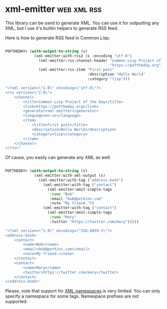 * xml-emitter :web:xml:rss:
:PROPERTIES:
:Documentation: :)
:Docstrings: :)
:Tests:    :|
:Examples: :)
:RepositoryActivity: :)
:CI:       :)
:END:

This library can be used to generate XML. You can use it for outputting
any XML, but I use it's builtin helpers to generate RSS feed.

Here is how to generate RSS feed in Common Lisp:

#+begin_src lisp

POFTHEDAY> (with-output-to-string (s)
             (xml-emitter:with-rss2 (s :encoding "utf-8")
               (xml-emitter:rss-channel-header "Common Lisp Project of the Day" 
                                               "https://poftheday.org")
               (xml-emitter:rss-item "First post"
                                     :description "Hello World"
                                     :category "lisp")))

"<?xml version=\"1.0\" encoding=\"utf-8\"?>
<rss version=\"2.0\">
    <channel>
        <title>Common Lisp Project of the Day</title>
        <link>https://poftheday.org</link>
        <generator>xml-emitter</generator>
        <language>en-us</language>
        <item>
            <title>First post</title>
            <description>Hello World</description>
            <category>lisp</category>
        </item>
    </channel>
</rss>"

#+end_src

Of cause, you easily can generate any XML as well:

#+begin_src lisp

POFTHEDAY> (with-output-to-string (s)
             (xml-emitter:with-xml-output (s)
               (xml-emitter:with-tag ("address-book")
                 (xml-emitter:with-tag ("contact")
                   (xml-emitter:emit-simple-tags
                    :name "Bob"
                    :email "bob@perkins.com"
                    :note "My friend."))
                 (xml-emitter:with-tag ("contact")
                   (xml-emitter:emit-simple-tags
                    :name "Mary"
                    :twitter "https://twitter.com/mary")))))

"<?xml version=\"1.0\" encoding=\"ISO-8859-1\"?>
<address-book>
    <contact>
        <name>Bob</name>
        <email>bob@perkins.com</email>
        <note>My friend.</note>
    </contact>
    <contact>
        <name>Mary</name>
        <twitter>https://twitter.com/mary</twitter>
    </contact>
</address-book>"

#+end_src

Please, note that support for [[https://www.w3schools.com/xml/xml_namespaces.asp][XML namespaces]] is very limited. You can
only specify a namespace for some tags. Namespace prefixes are not supported.
